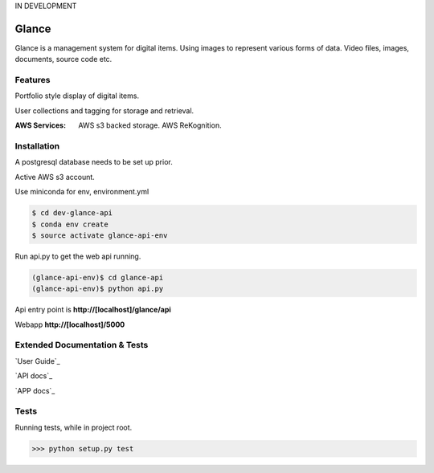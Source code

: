 IN DEVELOPMENT

Glance
=====================

Glance is a management system for digital items. Using images to represent various forms of data. Video files, images, documents, source code etc.

Features
---------

Portfolio style display of digital items.

User collections and tagging for storage and retrieval.

:AWS Services:
  AWS s3 backed storage.
  AWS ReKognition.

Installation
------------

A postgresql database needs to be set up prior.

Active AWS s3 account.

Use miniconda for env, environment.yml

.. code-block:: cmd

    $ cd dev-glance-api
    $ conda env create
    $ source activate glance-api-env

Run api.py to get the web api running.

.. code-block:: cmd

    (glance-api-env)$ cd glance-api
    (glance-api-env)$ python api.py

Api entry point is **http://[localhost]/glance/api**

Webapp **http://[localhost]/5000**

Extended Documentation & Tests
-------------

`User Guide`_

`API docs`_

`APP docs`_


Tests
-------------

Running tests, while in project root.

.. code-block:: python

    >>> python setup.py test
